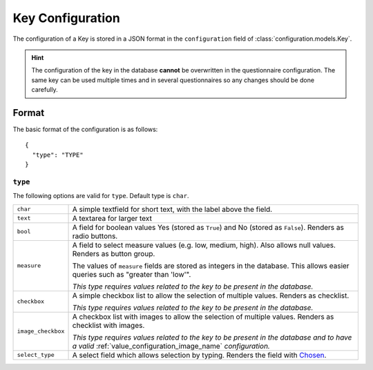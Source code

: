 Key Configuration
=================

The configuration of a Key is stored in a JSON format in the
``configuration`` field of :class:`configuration.models.Key`.

.. hint::
    The configuration of the key in the database **cannot** be
    overwritten in the questionnaire configuration. The same key can
    be used multiple times and in several questionnaires so any changes
    should be done carefully.

Format
------

The basic format of the configuration is as follows::

  {
    "type": "TYPE"
  }

``type``
^^^^^^^^

The following options are valid for ``type``. Default type is ``char``.

+--------------------+--------------------------------------------------------+
| ``char``           | A simple textfield for short text, with the label      |
|                    | above the field.                                       |
+--------------------+--------------------------------------------------------+
| ``text``           | A textarea for larger text                             |
+--------------------+--------------------------------------------------------+
| ``bool``           | A field for boolean values Yes (stored as ``True``)    |
|                    | and No (stored as ``False``). Renders as radio         |
|                    | buttons.                                               |
+--------------------+--------------------------------------------------------+
| ``measure``        | A field to select measure values (e.g. low, medium,    |
|                    | high). Also allows null values. Renders as button      |
|                    | group.                                                 |
|                    |                                                        |
|                    | The values of ``measure`` fields are stored as         |
|                    | integers in the database. This allows easier queries   |
|                    | such as "greater than 'low'".                          |
|                    |                                                        |
|                    | *This type requires values related to the key to be    |
|                    | present in the database.*                              |
+--------------------+--------------------------------------------------------+
| ``checkbox``       | A simple checkbox list to allow the selection of       |
|                    | multiple values. Renders as checklist.                 |
|                    |                                                        |
|                    | *This type requires values related to the key to be    |
|                    | present in the database.*                              |
+--------------------+--------------------------------------------------------+
| ``image_checkbox`` | A checkbox list with images to allow the selection of  |
|                    | multiple values. Renders as checklist with images.     |
|                    |                                                        |
|                    | *This type requires values related to the key to be    |
|                    | present in the database and to have a valid*           |
|                    | :ref:`value_configuration_image_name` *configuration.* |
+--------------------+--------------------------------------------------------+
| ``select_type``    | A select field which allows selection by typing.       |
|                    | Renders the field with `Chosen`_.                      |
+--------------------+--------------------------------------------------------+

.. _Chosen: http://harvesthq.github.io/chosen/
